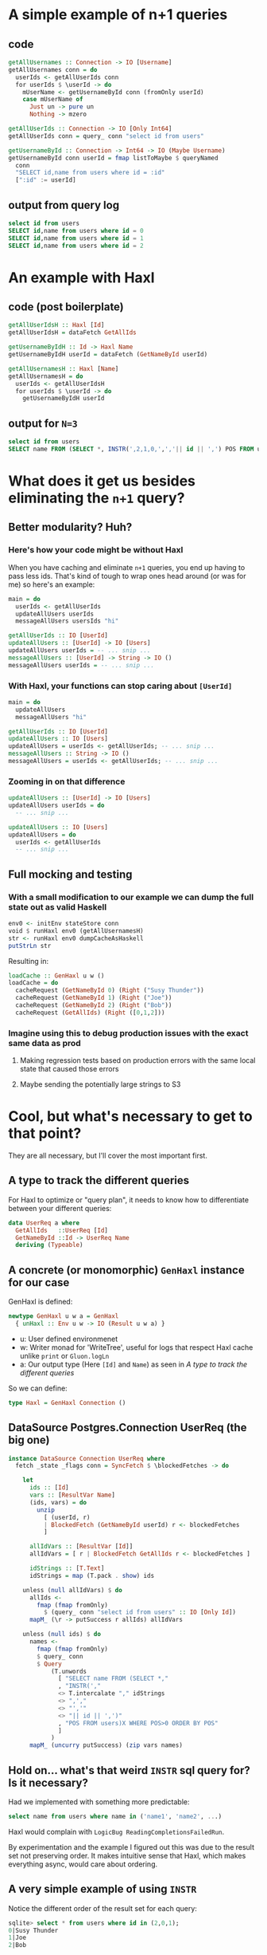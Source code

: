 * A simple example of n+1 queries

** code

#+name: JkKuaYxxWXQ9UWAEh3G2tY
#+begin_src haskell
getAllUsernames :: Connection -> IO [Username]
getAllUsernames conn = do
  userIds <- getAllUserIds conn
  for userIds $ \userId -> do
    mUserName <- getUsernameById conn (fromOnly userId)
    case mUserName of
      Just un -> pure un
      Nothing -> mzero

getAllUserIds :: Connection -> IO [Only Int64]
getAllUserIds conn = query_ conn "select id from users"

getUsernameById :: Connection -> Int64 -> IO (Maybe Username)
getUsernameById conn userId = fmap listToMaybe $ queryNamed
  conn
  "SELECT id,name from users where id = :id"
  [":id" := userId]
#+end_src


** output from query log

#+name: ndCsBnKBDYPnAKDW5G8jck
#+begin_src sql
select id from users
SELECT id,name from users where id = 0
SELECT id,name from users where id = 1
SELECT id,name from users where id = 2
#+end_src


* An example with Haxl

** code (post boilerplate)

#+begin_src haskell
getAllUserIdsH :: Haxl [Id]
getAllUserIdsH = dataFetch GetAllIds

getUsernameByIdH :: Id -> Haxl Name
getUsernameByIdH userId = dataFetch (GetNameById userId)

getAllUsernamesH :: Haxl [Name]
getAllUsernamesH = do
  userIds <- getAllUserIdsH
  for userIds $ \userId -> do
    getUsernameByIdH userId
#+end_src


** output for =N=3=

#+begin_src sql
select id from users
SELECT name FROM (SELECT *, INSTR(',2,1,0,',','|| id || ',') POS FROM users)X WHERE POS>0 ORDER BY POS
#+end_src


* What does it get us besides eliminating the =n+1= query?

** Better modularity? Huh?

*** Here's how your code might be without Haxl

When you have caching and eliminate =n+1= queries, you end up having to pass less ids. That's kind of tough to wrap ones head around (or was for me) so here's an example:

#+begin_src haskell
main = do
  userIds <- getAllUserIds
  updateAllUsers userIds
  messageAllUsers usersIds "hi"

getAllUserIds :: IO [UserId]
updateAllUsers :: [UserId] -> IO [Users]
updateAllUsers userIds = -- ... snip ...
messageAllUsers :: [UserId] -> String -> IO ()
messageAllUsers userIds = -- ... snip ...
#+end_src


*** With Haxl, your functions can stop caring about =[UserId]=

#+begin_src haskell
main = do
  updateAllUsers
  messageAllUsers "hi"

getAllUserIds :: IO [UserId]
updateAllUsers :: IO [Users]
updateAllUsers = userIds <- getAllUserIds; -- ... snip ...
messageAllUsers :: String -> IO ()
messageAllUsers = userIds <- getAllUserIds; -- ... snip ...
#+end_src


*** Zooming in on that difference

#+begin_src haskell
updateAllUsers :: [UserId] -> IO [Users]
updateAllUsers userIds = do
  -- ... snip ...
#+end_src

#+begin_src haskell
updateAllUsers :: IO [Users]
updateAllUsers = do
  userIds <- getAllUserIds
  -- ... snip ...
#+end_src


** Full mocking and testing

*** With a small modification to our example we can dump the full state out as valid Haskell

#+begin_src haskell
env0 <- initEnv stateStore conn
void $ runHaxl env0 (getAllUsernamesH)
str <- runHaxl env0 dumpCacheAsHaskell
putStrLn str
#+end_src

Resulting in:

#+begin_src haskell
loadCache :: GenHaxl u w ()
loadCache = do
  cacheRequest (GetNameById 0) (Right ("Susy Thunder"))
  cacheRequest (GetNameById 1) (Right ("Joe"))
  cacheRequest (GetNameById 2) (Right ("Bob"))
  cacheRequest (GetAllIds) (Right ([0,1,2]))
#+end_src

*** Imagine using this to debug production issues with the exact same data as prod

**** Making regression tests based on production errors with the same local state that caused those errors

****  Maybe sending the potentially large strings to S3

* Cool, but what's necessary to get to that point?

They are all necessary, but I'll cover the most important first.

** A type to track the different queries

For Haxl to optimize or "query plan", it needs to know how to differentiate between your different queries:

#+begin_src haskell
data UserReq a where
  GetAllIds   ::UserReq [Id]
  GetNameById ::Id -> UserReq Name
  deriving (Typeable)
#+end_src


** A concrete (or monomorphic) =GenHaxl= instance for our case

GenHaxl is defined:

#+begin_src haskell
newtype GenHaxl u w a = GenHaxl
  { unHaxl :: Env u w -> IO (Result u w a) }
#+end_src

- u: User defined environmenet
- w: Writer monad for 'WriteTree', useful for logs that respect Haxl cache unlike =print= or =Gluon.logLn=
- a: Our output type (Here =[Id]= and =Name=) as seen in [[*A type to track the different queries][A type to track the different queries]]

So we can define:

#+begin_src haskell
type Haxl = GenHaxl Connection ()
#+end_src


** DataSource Postgres.Connection UserReq (the big one)
#+begin_src haskell
instance DataSource Connection UserReq where
  fetch _state _flags conn = SyncFetch $ \blockedFetches -> do

    let
      ids :: [Id]
      vars :: [ResultVar Name]
      (ids, vars) = do
        unzip
          [ (userId, r)
          | BlockedFetch (GetNameById userId) r <- blockedFetches
          ]

      allIdVars :: [ResultVar [Id]]
      allIdVars = [ r | BlockedFetch GetAllIds r <- blockedFetches ]

      idStrings :: [T.Text]
      idStrings = map (T.pack . show) ids

    unless (null allIdVars) $ do
      allIds <-
        fmap (fmap fromOnly)
          $ (query_ conn "select id from users" :: IO [Only Id])
      mapM_ (\r -> putSuccess r allIds) allIdVars

    unless (null ids) $ do
      names <-
        fmap (fmap fromOnly)
        $ query_ conn
        $ Query
            (T.unwords
              [ "SELECT name FROM (SELECT *,"
              , "INSTR(',"
              <> T.intercalate "," idStrings
              <> ",',"
              <> "','"
              <> "|| id || ',')"
              , "POS FROM users)X WHERE POS>0 ORDER BY POS"
              ]
            )
      mapM_ (uncurry putSuccess) (zip vars names)
#+end_src


** Hold on... what's that weird =INSTR= sql query for? Is it necessary?

Had we implemented with something more predictable:

#+begin_src sql
select name from users where name in ('name1', 'name2', ...)
#+end_src

Haxl would complain with =LogicBug ReadingCompletionsFailedRun=.

By experimentation and the example I figured out this was due to the result set not preserving order. It makes intuitive sense that Haxl, which makes everything async, would care about ordering.


** A very simple example of using =INSTR=

Notice the different order of the result set for each query:

#+begin_src sql
  sqlite> select * from users where id in (2,0,1);
  0|Susy Thunder
  1|Joe
  2|Bob
#+end_src

#+begin_src sql
  sqlite> SELECT * FROM (
            SELECT *, INSTR(',2,0,1,',','|| id || ',') POS FROM users) X
          WHERE POS > 0 ORDER BY POS;
  2|Bob|1
  0|Susy Thunder|3
  1|Joe|5
#+end_src



** Note many of these examples use StandaloneDeriving which our style guide avoids

I think these are necessary for GADTs like our =UserReq= definition above, but perhaps they can be avoided if we want?


** And 5 other instances

*** TODO Show

Necessary for caching because caching requires serialization.

I worry about performance of =show= here, but they say they're using it at Facebook scale so maybe it's fine.

#+begin_src haskell
deriving instance Show (UserReq a)
#+end_src


*** TODO Hashable

Suspicious salt in the example I cribbed this from O_o

#+begin_src haskell
instance Hashable (UserReq a) where
  hashWithSalt s GetAllIds       = hashWithSalt s (0 :: Int)
  hashWithSalt s (GetNameById a) = hashWithSalt s (1 :: Int, a)
#+end_src


*** TODO ShowP

No idea what this is for.

#+begin_src haskell
instance ShowP UserReq where
  showp = show
#+end_src


*** TODO StateKey

Not quite sure how this is used.

#+begin_src haskell
instance StateKey UserReq where
  data State UserReq = UserState {}
#+end_src


*** TODO DataSourceName

Used for things like logging (and maybe other stuff).

#+begin_src haskell
instance DataSourceName UserReq where
  dataSourceName _ = "UserDataSource"
#+end_src


* notes/misc things

** ApplicativeDo can get complicated
https://youtu.be/hF1enHn54e8?t=1971


** we use =for= from =Data.Traversable= rather than =forM= which you might see more in Smurf


** Using haxl to solve n+1 queries requires =Select * from x where y in (0,1,2...)= but following user-specified order of =in=

This is done in most databases using the =order by find_in_set(y, (0,1,2...))= pattern

But if your database (sqlite) doesn't have =find_in_set= you get to have fun and do this:

#+begin_src sql
    sqlite> select * from users where id in (2,0,1);
    0|Susy Thunder
    1|Joe
    2|Bob
    sqlite> SELECT * FROM (
              SELECT *, INSTR(',2,0,1,',','|| id || ',') POS FROM users) X
            WHERE POS > 0 ORDER BY POS;
    2|Bob|1
    0|Susy Thunder|3
    1|Joe|5
#+end_src

[[https://stackoverflow.com/a/67397081][source: StackOverflow]]


** improved modularity

*** https://youtu.be/hF1enHn54e8


*** my example

#+begin_src markdown
Wow, so apparently Haxl also has a "per request" cache that means you can avoid having to pass down data to other functions with no performance impact:

instead of having the typical way of passing user ids in from the calling function:

```haskell
main = do
  userIds <- getAllUserIds
  updateAllUsers userIds
  messageAllUsers usersIds "hi"

getAllUserIds :: IO [UserId]
updateAllUsers :: [UserId] -> IO [Users]
updateAllUsers userIds = -- ... snip ...
messageAllUsers :: [UserId] -> String -> IO ()
messageAllUsers userIds = -- ... snip ...
```

You can ignore the semantics of the caller (`main` here) of the current function (`updateAllUsers` and `messageAllUsers` here) and rely totally on local reasoning:

```haskell
main = do
  updateAllUsers
  messageAllUsers "hi"

getAllUserIds :: IO [UserId]
updateAllUsers :: IO [Users]
updateAllUsers = userIds <- getAllUserIds; -- ... snip ...
messageAllUsers :: String -> IO ()
messageAllUsers = userIds <- getAllUserIds; -- ... snip ...
```

And because the results of `getAllUserIds` is cached for that request, it would be the same performance as the first.

Plus, there's a lot less noise especially when you pass in lots of arguments.

Noticed at the caching section of https://www.youtube.com/watch?v=sT6VJkkhy0o
#+end_src


* other Haxl examples from Github

*** [[https://github.com/2049foundation/clickhouse-haskell][Haskell driver for Clickhouse open-source column-oriented DBMS]]


*** https://github.com/JiriLojda/kontent-haskell-graphql-proxy


*** [[https://github.com/plow-technologies/presentation-tutorials/blob/9282e0ab6c3a52dc956ff326c8011a247a6dfd6d/onping-architecture/haxl-example/src/Lib.hs][Example that *does not solve n+1 queries* but has a nice code style]]

At least I don't think it does


*** https://github.com/periodic/LoLScouting


*** https://github.com/nalchevanidze/morpheus-haxl-example
